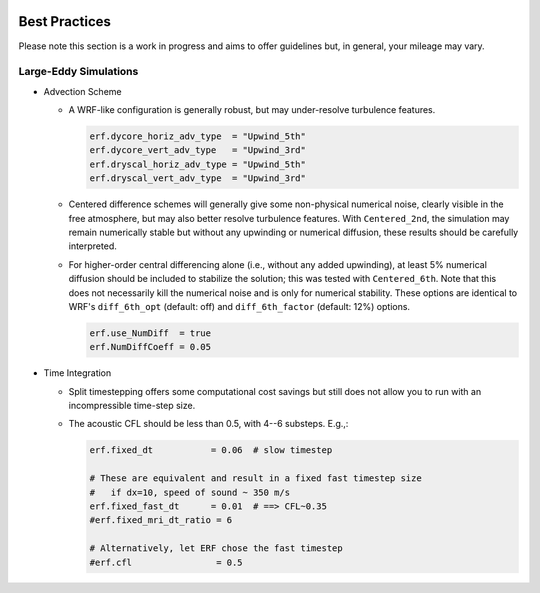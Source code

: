  .. role:: cpp(code)
    :language: c++

.. _GettingStarted:

Best Practices
==============

Please note this section is a work in progress and aims to offer guidelines
but, in general, your mileage may vary.

Large-Eddy Simulations
----------------------

* Advection Scheme

  - A WRF-like configuration is generally robust, but may under-resolve
    turbulence features.

    .. code-block:: python

       erf.dycore_horiz_adv_type  = "Upwind_5th"
       erf.dycore_vert_adv_type   = "Upwind_3rd"
       erf.dryscal_horiz_adv_type = "Upwind_5th"
       erf.dryscal_vert_adv_type  = "Upwind_3rd"

  - Centered difference schemes will generally give some non-physical
    numerical noise, clearly visible in the free atmosphere, but may also
    better resolve turbulence features. With ``Centered_2nd``, the simulation
    may remain numerically stable but without any upwinding or numerical
    diffusion, these results should be carefully interpreted.

  - For higher-order central differencing alone (i.e., without any added
    upwinding), at least 5% numerical diffusion should be included to stabilize
    the solution; this was tested with ``Centered_6th``. Note that this does not
    necessarily kill the numerical noise and is only for numerical stability.
    These options are identical to WRF's ``diff_6th_opt`` (default: off) and
    ``diff_6th_factor`` (default: 12%) options.

    .. code-block:: python

       erf.use_NumDiff  = true
       erf.NumDiffCoeff = 0.05

* Time Integration

  - Split timestepping offers some computational cost savings but still does
    not allow you to run with an incompressible time-step size.
  - The acoustic CFL should be less than 0.5, with 4--6 substeps. E.g.,:

    .. code-block:: python

       erf.fixed_dt           = 0.06  # slow timestep

       # These are equivalent and result in a fixed fast timestep size
       #   if dx=10, speed of sound ~ 350 m/s
       erf.fixed_fast_dt      = 0.01  # ==> CFL~0.35
       #erf.fixed_mri_dt_ratio = 6

       # Alternatively, let ERF chose the fast timestep
       #erf.cfl                = 0.5


